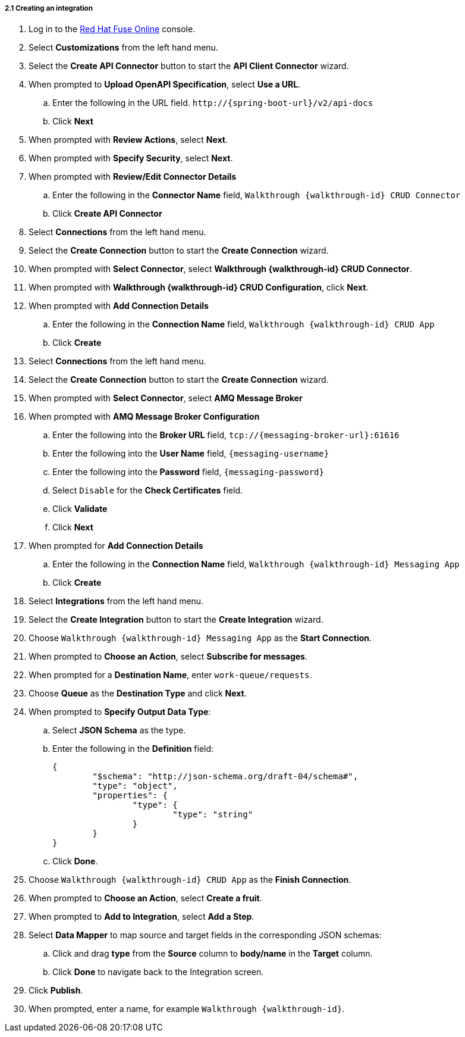 // Module included in the following assemblies:
//
// <List assemblies here, each on a new line>


[id='creating-fuse-integration_{context}']
===== 2.1 Creating an integration


:fuse-url: https://eval.apps.city.openshiftworkshop.com/

. Log in to the link:{fuse-url}[Red Hat Fuse Online, window="_blank"] console.

. Select *Customizations* from the left hand menu.

. Select the *Create API Connector* button to start the *API Client Connector* wizard.

. When prompted to *Upload OpenAPI Specification*, select *Use a URL*.
.. Enter the following in the URL field. `\http://{spring-boot-url}/v2/api-docs`
.. Click *Next*

. When prompted with *Review Actions*, select *Next*.

. When prompted with *Specify Security*, select *Next*.

. When prompted with *Review/Edit Connector Details*
.. Enter the following in the *Connector Name* field, `Walkthrough {walkthrough-id} CRUD Connector`
.. Click *Create API Connector*

. Select *Connections* from the left hand menu.

. Select the *Create Connection* button to start the *Create Connection* wizard.

. When prompted with *Select Connector*, select *Walkthrough {walkthrough-id} CRUD Connector*.

. When prompted with *Walkthrough {walkthrough-id} CRUD Configuration*, click *Next*.

. When prompted with *Add Connection Details*
.. Enter the following in the *Connection Name* field, `Walkthrough {walkthrough-id} CRUD App`
.. Click *Create*

. Select *Connections* from the left hand menu.

. Select the *Create Connection* button to start the *Create Connection* wizard.

. When prompted with *Select Connector*, select *AMQ Message Broker*

. When prompted with *AMQ Message Broker Configuration*
.. Enter the following into the *Broker URL* field, `tcp://{messaging-broker-url}:61616`
.. Enter the following into the *User Name* field, `{messaging-username}`
.. Enter the following into the *Password* field, `{messaging-password}`
.. Select `Disable` for the *Check Certificates* field.
.. Click *Validate*
.. Click *Next*

. When prompted for *Add Connection Details*
.. Enter the following in the *Connection Name* field, `Walkthrough {walkthrough-id} Messaging App`
.. Click *Create*

. Select *Integrations* from the left hand menu.

. Select the *Create Integration* button to start the *Create Integration* wizard.

. Choose `Walkthrough {walkthrough-id} Messaging App` as the *Start Connection*.

. When prompted to *Choose an Action*, select *Subscribe for messages*.

. When prompted for a *Destination Name*, enter `work-queue/requests`.

. Choose *Queue* as the *Destination Type* and click *Next*.

. When prompted to *Specify Output Data Type*:
.. Select *JSON Schema* as the type.
.. Enter the following in the *Definition* field:
+
----
{
	"$schema": "http://json-schema.org/draft-04/schema#",
	"type": "object",
	"properties": {
		"type": {
			"type": "string"
		}
	}
}
----
.. Click *Done*.

. Choose `Walkthrough {walkthrough-id} CRUD App` as the *Finish Connection*.

. When prompted to *Choose an Action*, select *Create a fruit*.

. When prompted to *Add to Integration*, select *Add a Step*.

. Select *Data Mapper* to map source and target fields in the corresponding JSON schemas:
.. Click and drag *type* from the *Source* column to *body/name* in the *Target* column.
.. Click *Done* to navigate back to the Integration screen.

. Click *Publish*.
. When prompted, enter a name, for example `Walkthrough {walkthrough-id}`.



